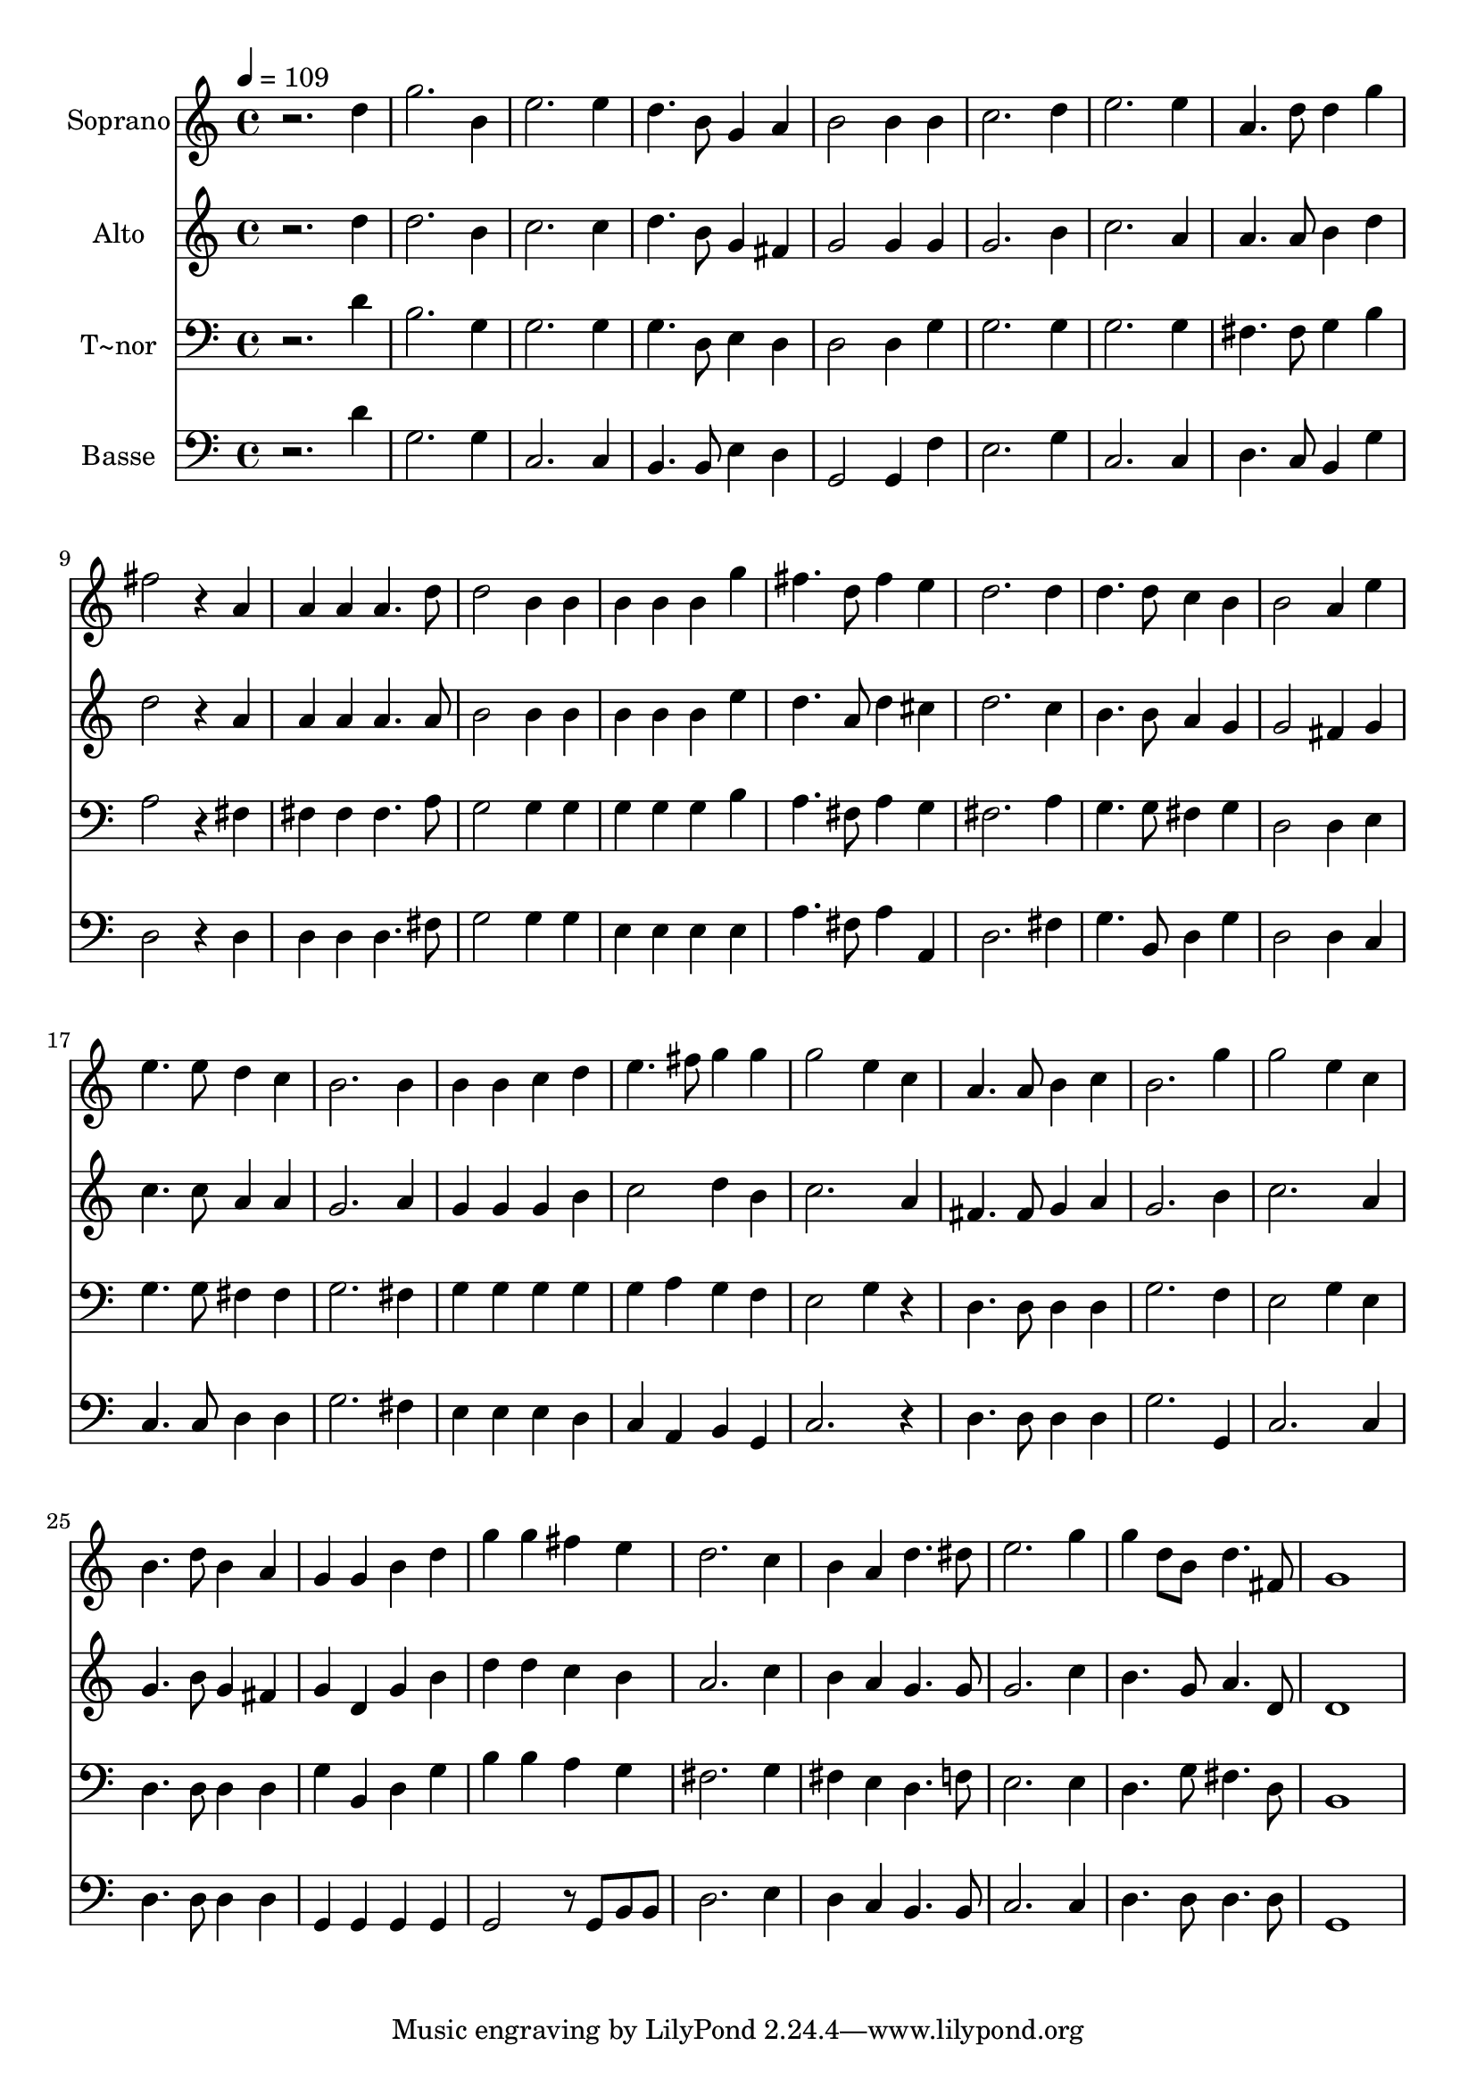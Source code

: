 % Lily was here -- automatically converted by c:/Program Files (x86)/LilyPond/usr/bin/midi2ly.py from output/644.mid
\version "2.14.0"

\layout {
  \context {
    \Voice
    \remove "Note_heads_engraver"
    \consists "Completion_heads_engraver"
    \remove "Rest_engraver"
    \consists "Completion_rest_engraver"
  }
}

trackAchannelA = {
  
  \time 4/4 
  
  \tempo 4 = 109 
  
}

trackA = <<
  \context Voice = voiceA \trackAchannelA
>>


trackBchannelA = {
  
  \set Staff.instrumentName = "Soprano"
  
}

trackBchannelB = \relative c {
  r2. d''4 
  | % 2
  g2. b,4 
  | % 3
  e2. e4 
  | % 4
  d4. b8 g4 a 
  | % 5
  b2 b4 b 
  | % 6
  c2. d4 
  | % 7
  e2. e4 
  | % 8
  a,4. d8 d4 g 
  | % 9
  fis2 r4 a, 
  | % 10
  a a a4. d8 
  | % 11
  d2 b4 b 
  | % 12
  b b b g' 
  | % 13
  fis4. d8 fis4 e 
  | % 14
  d2. d4 
  | % 15
  d4. d8 c4 b 
  | % 16
  b2 a4 e' 
  | % 17
  e4. e8 d4 c 
  | % 18
  b2. b4 
  | % 19
  b b c d 
  | % 20
  e4. fis8 g4 g 
  | % 21
  g2 e4 c 
  | % 22
  a4. a8 b4 c 
  | % 23
  b2. g'4 
  | % 24
  g2 e4 c 
  | % 25
  b4. d8 b4 a 
  | % 26
  g g b d 
  | % 27
  g g fis e 
  | % 28
  d2. c4 
  | % 29
  b a d4. dis8 
  | % 30
  e2. g4 
  | % 31
  g d8 b d4. fis,8 
  | % 32
  g1 
  | % 33
  
}

trackB = <<
  \context Voice = voiceA \trackBchannelA
  \context Voice = voiceB \trackBchannelB
>>


trackCchannelA = {
  
  \set Staff.instrumentName = "Alto"
  
}

trackCchannelB = \relative c {
  r2. d''4 
  | % 2
  d2. b4 
  | % 3
  c2. c4 
  | % 4
  d4. b8 g4 fis 
  | % 5
  g2 g4 g 
  | % 6
  g2. b4 
  | % 7
  c2. a4 
  | % 8
  a4. a8 b4 d 
  | % 9
  d2 r4 a 
  | % 10
  a a a4. a8 
  | % 11
  b2 b4 b 
  | % 12
  b b b e 
  | % 13
  d4. a8 d4 cis 
  | % 14
  d2. c4 
  | % 15
  b4. b8 a4 g 
  | % 16
  g2 fis4 g 
  | % 17
  c4. c8 a4 a 
  | % 18
  g2. a4 
  | % 19
  g g g b 
  | % 20
  c2 d4 b 
  | % 21
  c2. a4 
  | % 22
  fis4. fis8 g4 a 
  | % 23
  g2. b4 
  | % 24
  c2. a4 
  | % 25
  g4. b8 g4 fis 
  | % 26
  g d g b 
  | % 27
  d d c b 
  | % 28
  a2. c4 
  | % 29
  b a g4. g8 
  | % 30
  g2. c4 
  | % 31
  b4. g8 a4. d,8 
  | % 32
  d1 
  | % 33
  
}

trackC = <<
  \context Voice = voiceA \trackCchannelA
  \context Voice = voiceB \trackCchannelB
>>


trackDchannelA = {
  
  \set Staff.instrumentName = "T~nor"
  
}

trackDchannelB = \relative c {
  r2. d'4 
  | % 2
  b2. g4 
  | % 3
  g2. g4 
  | % 4
  g4. d8 e4 d 
  | % 5
  d2 d4 g 
  | % 6
  g2. g4 
  | % 7
  g2. g4 
  | % 8
  fis4. fis8 g4 b 
  | % 9
  a2 r4 fis 
  | % 10
  fis fis fis4. a8 
  | % 11
  g2 g4 g 
  | % 12
  g g g b 
  | % 13
  a4. fis8 a4 g 
  | % 14
  fis2. a4 
  | % 15
  g4. g8 fis4 g 
  | % 16
  d2 d4 e 
  | % 17
  g4. g8 fis4 fis 
  | % 18
  g2. fis4 
  | % 19
  g g g g 
  | % 20
  g a g f 
  | % 21
  e2 g4 r4 
  | % 22
  d4. d8 d4 d 
  | % 23
  g2. f4 
  | % 24
  e2 g4 e 
  | % 25
  d4. d8 d4 d 
  | % 26
  g b, d g 
  | % 27
  b b a g 
  | % 28
  fis2. g4 
  | % 29
  fis e d4. f8 
  | % 30
  e2. e4 
  | % 31
  d4. g8 fis4. d8 
  | % 32
  b1 
  | % 33
  
}

trackD = <<

  \clef bass
  
  \context Voice = voiceA \trackDchannelA
  \context Voice = voiceB \trackDchannelB
>>


trackEchannelA = {
  
  \set Staff.instrumentName = "Basse"
  
}

trackEchannelB = \relative c {
  r2. d'4 
  | % 2
  g,2. g4 
  | % 3
  c,2. c4 
  | % 4
  b4. b8 e4 d 
  | % 5
  g,2 g4 f' 
  | % 6
  e2. g4 
  | % 7
  c,2. c4 
  | % 8
  d4. c8 b4 g' 
  | % 9
  d2 r4 d 
  | % 10
  d d d4. fis8 
  | % 11
  g2 g4 g 
  | % 12
  e e e e 
  | % 13
  a4. fis8 a4 a, 
  | % 14
  d2. fis4 
  | % 15
  g4. b,8 d4 g 
  | % 16
  d2 d4 c 
  | % 17
  c4. c8 d4 d 
  | % 18
  g2. fis4 
  | % 19
  e e e d 
  | % 20
  c a b g 
  | % 21
  c2. r4 
  | % 22
  d4. d8 d4 d 
  | % 23
  g2. g,4 
  | % 24
  c2. c4 
  | % 25
  d4. d8 d4 d 
  | % 26
  g, g g g 
  | % 27
  g2 r8 g b b 
  | % 28
  d2. e4 
  | % 29
  d c b4. b8 
  | % 30
  c2. c4 
  | % 31
  d4. d8 d4. d8 
  | % 32
  g,1 
  | % 33
  
}

trackE = <<

  \clef bass
  
  \context Voice = voiceA \trackEchannelA
  \context Voice = voiceB \trackEchannelB
>>


\score {
  <<
    \context Staff=trackB \trackA
    \context Staff=trackB \trackB
    \context Staff=trackC \trackA
    \context Staff=trackC \trackC
    \context Staff=trackD \trackA
    \context Staff=trackD \trackD
    \context Staff=trackE \trackA
    \context Staff=trackE \trackE
  >>
  \layout {}
  \midi {}
}
